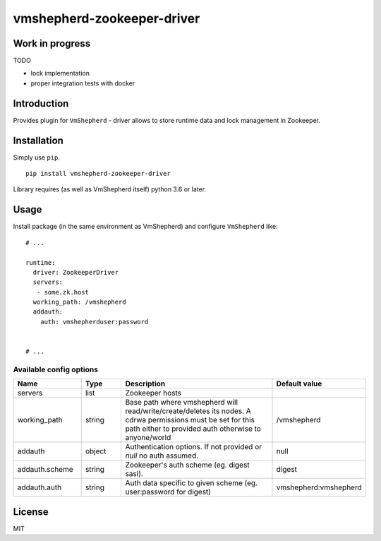 vmshepherd-zookeeper-driver
=====================

Work in progress
----------------

TODO

- lock implementation
- proper integration tests with docker


Introduction
------------

Provides plugin for ``VmShepherd`` - driver allows to store runtime data and lock management in Zookeeper.

Installation
------------

Simply use ``pip``.

:: 

    pip install vmshepherd-zookeeper-driver


Library requires (as well as VmShepherd itself) python 3.6 or later.

Usage
-----

Install package (in the same environment as VmShepherd) and configure ``VmShepherd`` like:

::

    # ...

    runtime:
      driver: ZookeeperDriver
      servers:
       - some.zk.host
      working_path: /vmshepherd
      addauth:
        auth: vmshepherduser:password


    # ...

Available config options
~~~~~~~~~~~~~~~~~~~~~~~~

.. csv-table::
   :header: "Name", "Type", "Description", "Default value"
   :widths: 15, 10, 40, 10

   "servers", "list", "Zookeeper hosts", ""
   "working_path", "string", "Base path where vmshepherd will read/write/create/deletes its nodes. A cdrwa permissions must be set for this path either to provided auth otherwise to anyone/world", "/vmshepherd"
   "addauth", "object", "Authentication options. If not provided or `null` no auth assumed.", "null"
   "addauth.scheme", "string", "Zookeeper's auth scheme (eg. digest sasl).", "digest"
   "addauth.auth", "string", "Auth data specific to given scheme (eg. user:password for digest)","vmshepherd:vmshepherd"

License
-------

MIT
